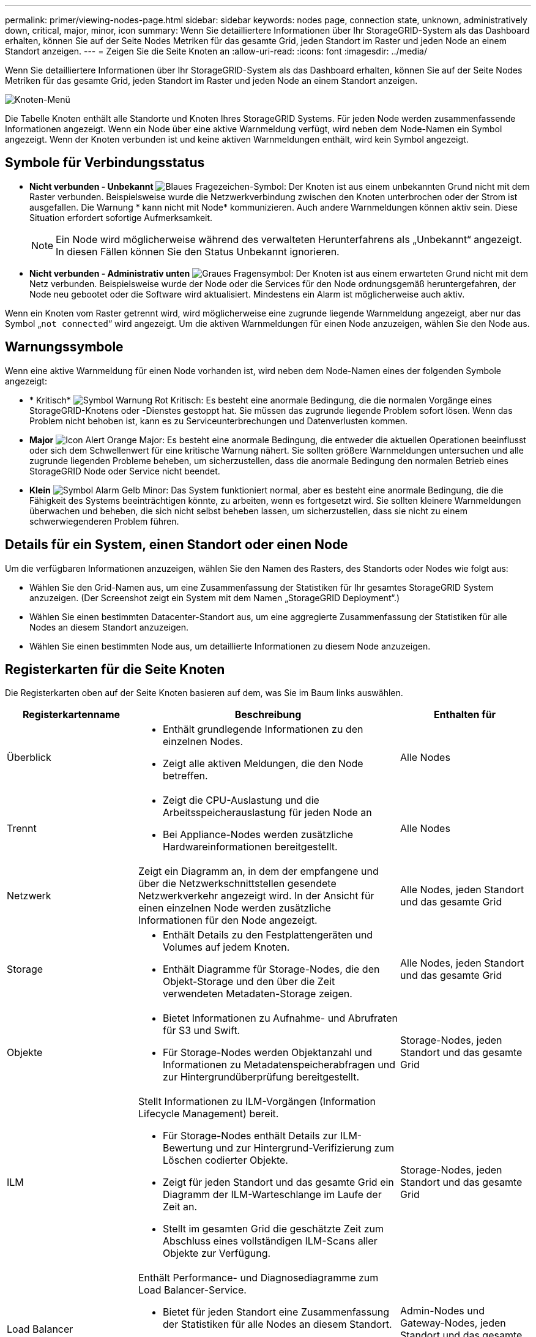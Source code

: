 ---
permalink: primer/viewing-nodes-page.html 
sidebar: sidebar 
keywords: nodes page, connection state, unknown, administratively down, critical, major, minor, icon 
summary: Wenn Sie detailliertere Informationen über Ihr StorageGRID-System als das Dashboard erhalten, können Sie auf der Seite Nodes Metriken für das gesamte Grid, jeden Standort im Raster und jeden Node an einem Standort anzeigen. 
---
= Zeigen Sie die Seite Knoten an
:allow-uri-read: 
:icons: font
:imagesdir: ../media/


[role="lead"]
Wenn Sie detailliertere Informationen über Ihr StorageGRID-System als das Dashboard erhalten, können Sie auf der Seite Nodes Metriken für das gesamte Grid, jeden Standort im Raster und jeden Node an einem Standort anzeigen.

image::../media/nodes_table.png[Knoten-Menü]

Die Tabelle Knoten enthält alle Standorte und Knoten Ihres StorageGRID Systems. Für jeden Node werden zusammenfassende Informationen angezeigt. Wenn ein Node über eine aktive Warnmeldung verfügt, wird neben dem Node-Namen ein Symbol angezeigt. Wenn der Knoten verbunden ist und keine aktiven Warnmeldungen enthält, wird kein Symbol angezeigt.



== Symbole für Verbindungsstatus

* *Nicht verbunden - Unbekannt* image:../media/icon_alarm_blue_unknown.png["Blaues Fragezeichen-Symbol"]: Der Knoten ist aus einem unbekannten Grund nicht mit dem Raster verbunden. Beispielsweise wurde die Netzwerkverbindung zwischen den Knoten unterbrochen oder der Strom ist ausgefallen. Die Warnung * kann nicht mit Node* kommunizieren. Auch andere Warnmeldungen können aktiv sein. Diese Situation erfordert sofortige Aufmerksamkeit.
+

NOTE: Ein Node wird möglicherweise während des verwalteten Herunterfahrens als „Unbekannt“ angezeigt. In diesen Fällen können Sie den Status Unbekannt ignorieren.

* *Nicht verbunden - Administrativ unten* image:../media/icon_alarm_gray_administratively_down.png["Graues Fragensymbol"]: Der Knoten ist aus einem erwarteten Grund nicht mit dem Netz verbunden. Beispielsweise wurde der Node oder die Services für den Node ordnungsgemäß heruntergefahren, der Node neu gebootet oder die Software wird aktualisiert. Mindestens ein Alarm ist möglicherweise auch aktiv.


Wenn ein Knoten vom Raster getrennt wird, wird möglicherweise eine zugrunde liegende Warnmeldung angezeigt, aber nur das Symbol „`not connected`“ wird angezeigt. Um die aktiven Warnmeldungen für einen Node anzuzeigen, wählen Sie den Node aus.



== Warnungssymbole

Wenn eine aktive Warnmeldung für einen Node vorhanden ist, wird neben dem Node-Namen eines der folgenden Symbole angezeigt:

* * Kritisch* image:../media/icon_alert_red_critical.png["Symbol Warnung Rot Kritisch"]: Es besteht eine anormale Bedingung, die die normalen Vorgänge eines StorageGRID-Knotens oder -Dienstes gestoppt hat. Sie müssen das zugrunde liegende Problem sofort lösen. Wenn das Problem nicht behoben ist, kann es zu Serviceunterbrechungen und Datenverlusten kommen.
* *Major* image:../media/icon_alert_orange_major.png["Icon Alert Orange Major"]: Es besteht eine anormale Bedingung, die entweder die aktuellen Operationen beeinflusst oder sich dem Schwellenwert für eine kritische Warnung nähert. Sie sollten größere Warnmeldungen untersuchen und alle zugrunde liegenden Probleme beheben, um sicherzustellen, dass die anormale Bedingung den normalen Betrieb eines StorageGRID Node oder Service nicht beendet.
* *Klein* image:../media/icon_alert_yellow_minor.png["Symbol Alarm Gelb Minor"]: Das System funktioniert normal, aber es besteht eine anormale Bedingung, die die Fähigkeit des Systems beeinträchtigen könnte, zu arbeiten, wenn es fortgesetzt wird. Sie sollten kleinere Warnmeldungen überwachen und beheben, die sich nicht selbst beheben lassen, um sicherzustellen, dass sie nicht zu einem schwerwiegenderen Problem führen.




== Details für ein System, einen Standort oder einen Node

Um die verfügbaren Informationen anzuzeigen, wählen Sie den Namen des Rasters, des Standorts oder Nodes wie folgt aus:

* Wählen Sie den Grid-Namen aus, um eine Zusammenfassung der Statistiken für Ihr gesamtes StorageGRID System anzuzeigen. (Der Screenshot zeigt ein System mit dem Namen „StorageGRID Deployment“.)
* Wählen Sie einen bestimmten Datacenter-Standort aus, um eine aggregierte Zusammenfassung der Statistiken für alle Nodes an diesem Standort anzuzeigen.
* Wählen Sie einen bestimmten Node aus, um detaillierte Informationen zu diesem Node anzuzeigen.




== Registerkarten für die Seite Knoten

Die Registerkarten oben auf der Seite Knoten basieren auf dem, was Sie im Baum links auswählen.

[cols="1a,2a,1a"]
|===
| Registerkartenname | Beschreibung | Enthalten für 


 a| 
Überblick
 a| 
* Enthält grundlegende Informationen zu den einzelnen Nodes.
* Zeigt alle aktiven Meldungen, die den Node betreffen.

 a| 
Alle Nodes



 a| 
Trennt
 a| 
* Zeigt die CPU-Auslastung und die Arbeitsspeicherauslastung für jeden Node an
* Bei Appliance-Nodes werden zusätzliche Hardwareinformationen bereitgestellt.

 a| 
Alle Nodes



 a| 
Netzwerk
 a| 
Zeigt ein Diagramm an, in dem der empfangene und über die Netzwerkschnittstellen gesendete Netzwerkverkehr angezeigt wird. In der Ansicht für einen einzelnen Node werden zusätzliche Informationen für den Node angezeigt.
 a| 
Alle Nodes, jeden Standort und das gesamte Grid



 a| 
Storage
 a| 
* Enthält Details zu den Festplattengeräten und Volumes auf jedem Knoten.
* Enthält Diagramme für Storage-Nodes, die den Objekt-Storage und den über die Zeit verwendeten Metadaten-Storage zeigen.

 a| 
Alle Nodes, jeden Standort und das gesamte Grid



 a| 
Objekte
 a| 
* Bietet Informationen zu Aufnahme- und Abrufraten für S3 und Swift.
* Für Storage-Nodes werden Objektanzahl und Informationen zu Metadatenspeicherabfragen und zur Hintergrundüberprüfung bereitgestellt.

 a| 
Storage-Nodes, jeden Standort und das gesamte Grid



 a| 
ILM
 a| 
Stellt Informationen zu ILM-Vorgängen (Information Lifecycle Management) bereit.

* Für Storage-Nodes enthält Details zur ILM-Bewertung und zur Hintergrund-Verifizierung zum Löschen codierter Objekte.
* Zeigt für jeden Standort und das gesamte Grid ein Diagramm der ILM-Warteschlange im Laufe der Zeit an.
* Stellt im gesamten Grid die geschätzte Zeit zum Abschluss eines vollständigen ILM-Scans aller Objekte zur Verfügung.

 a| 
Storage-Nodes, jeden Standort und das gesamte Grid



 a| 
Load Balancer
 a| 
Enthält Performance- und Diagnosediagramme zum Load Balancer-Service.

* Bietet für jeden Standort eine Zusammenfassung der Statistiken für alle Nodes an diesem Standort.
* Das gesamte Raster bietet eine aggregierte Zusammenfassung der Statistiken für alle Standorte.

 a| 
Admin-Nodes und Gateway-Nodes, jeden Standort und das gesamte Grid



 a| 
Plattform-Services
 a| 
Dieser Service bietet Informationen zu S3-Plattform-Servicevorgängen an einem Standort.
 a| 
Jeder Standort



 a| 
SANtricity System Manager
 a| 
Zugriff auf SANtricity System Manager Vom SANtricity System Manager können Sie die Hardware-Diagnose und Umgebungsinformationen für den Storage Controller sowie Probleme im Zusammenhang mit den Laufwerken überprüfen.
 a| 
Nodes von Storage-Appliances

*Hinweis*: Die Registerkarte SANtricity System Manager wird nicht angezeigt, wenn die Controller-Firmware auf dem Speichergerät vor 8.70 liegt (11.70).

|===


== Kennzahlen von Prometheus

Der Prometheus-Service auf Admin-Knoten sammelt Zeitreihungskennzahlen aus den Diensten auf allen Knoten.

Die von Prometheus erfassten Kennzahlen werden an verschiedenen Stellen im Grid Manager verwendet:

* *Knoten Seite*: Die Grafiken und Diagramme auf den Registerkarten, die auf der Seite Knoten verfügbar sind, zeigen mit dem Grafana Visualization Tool die von Prometheus erfassten Zeitreihenmetriken an. Grafana zeigt Zeitserien-Daten im Diagramm- und Diagrammformat an, Prometheus dient als Back-End-Datenquelle.
+
image::../media/nodes_page_network_traffic_graph.png[Prometheus Diagramm]

* *Alerts*: Warnmeldungen werden auf bestimmten Schweregraden ausgelöst, wenn Alarmregelbedingungen, die Prometheus-Metriken verwenden, als wahr bewerten.
* *Grid Management API*: Sie können Prometheus-Kennzahlen in benutzerdefinierten Alarmregeln oder mit externen Automatisierungstools verwenden, um Ihr StorageGRID-System zu überwachen. Eine vollständige Liste der Prometheus-Kennzahlen finden Sie über die Grid Management API. (Wählen Sie oben im Grid Manager das Hilfesymbol aus und wählen Sie *API-Dokumentation* *Metriken*.) Während mehr als tausend Kennzahlen zur Verfügung stehen, ist nur eine relativ kleine Zahl zur Überwachung der kritischsten StorageGRID Vorgänge erforderlich.
+

NOTE: Metriken, die _privat_ in ihren Namen enthalten, sind nur zur internen Verwendung vorgesehen und können ohne Ankündigung zwischen StorageGRID Versionen geändert werden.

* Die Seite *SUPPORT* *Tools* *Diagnose* und die *SUPPORT* *Tools* *Metriken* Seite: Diese Seiten, die hauptsächlich für den technischen Support bestimmt sind, bieten eine Reihe von Werkzeugen und Diagrammen, die die Werte der Prometheus-Kennzahlen nutzen.
+

NOTE: Einige Funktionen und Menüelemente auf der Seite Metriken sind absichtlich nicht funktionsfähig und können sich ändern.





== StorageGRID Attribute

Attribute berichten Werte und Status für viele Funktionen des StorageGRID-Systems. Für jeden Grid-Node, jeden Standort und das gesamte Raster sind Attributwerte verfügbar.

StorageGRID-Attribute werden an verschiedenen Stellen im Grid Manager verwendet:

* *Knoten Seite*: Viele der auf der Seite Knoten angezeigten Werte sind StorageGRID-Attribute. (Auf den Seiten Nodes werden auch die Kennzahlen Prometheus angezeigt.)
* *Alarme*: Wenn Attribute definierte Schwellenwerte erreichen, werden StorageGRID-Alarme (Altsystem) auf bestimmten Schweregraden ausgelöst.
* *Grid Topology Tree*: Attributwerte werden im Grid Topology Tree angezeigt (*UNTERSTÜTZUNG* *Tools* *Grid Topology*).
* *Ereignisse*: Systemereignisse treten auf, wenn bestimmte Attribute einen Fehler oder Fehlerzustand für einen Knoten aufzeichnen, einschließlich Fehler wie Netzwerkfehler.




=== Attributwerte

Die Attribute werden nach bestem Aufwand gemeldet und sind ungefähr richtig. Unter bestimmten Umständen können Attributaktualisierungen verloren gehen, beispielsweise der Absturz eines Service oder der Ausfall und die Wiederherstellung eines Grid-Node.

Darüber hinaus kann es zu Verzögerungen bei der Ausbreitung kommen, dass die Meldung von Attributen beeinträchtigt wird. Aktualisierte Werte für die meisten Attribute werden in festen Intervallen an das StorageGRID-System gesendet. Es kann mehrere Minuten dauern, bis ein Update im System sichtbar ist, und zwei Attribute, die sich mehr oder weniger gleichzeitig ändern, können zu leicht unterschiedlichen Zeiten gemeldet werden.

.Verwandte Informationen
* xref:../monitor/index.adoc[Monitoring und Fehlerbehebung]
* xref:monitoring-and-managing-alerts.adoc[Monitoring und Management von Warnmeldungen]
* xref:using-storagegrid-support-options.adoc[Nutzen Sie StorageGRID Support-Optionen]

